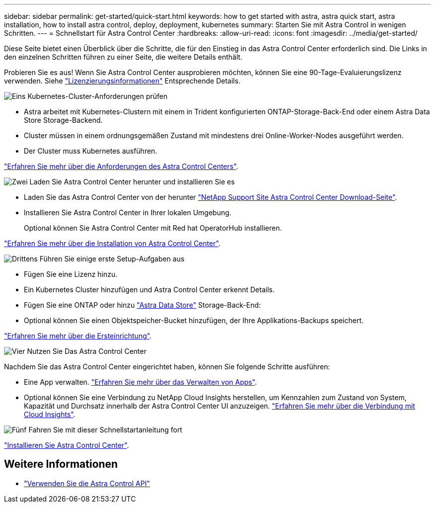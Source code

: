 ---
sidebar: sidebar 
permalink: get-started/quick-start.html 
keywords: how to get started with astra, astra quick start, astra installation, how to install astra control, deploy, deployment, kubernetes 
summary: Starten Sie mit Astra Control in wenigen Schritten. 
---
= Schnellstart für Astra Control Center
:hardbreaks:
:allow-uri-read: 
:icons: font
:imagesdir: ../media/get-started/


Diese Seite bietet einen Überblick über die Schritte, die für den Einstieg in das Astra Control Center erforderlich sind. Die Links in den einzelnen Schritten führen zu einer Seite, die weitere Details enthält.

Probieren Sie es aus! Wenn Sie Astra Control Center ausprobieren möchten, können Sie eine 90-Tage-Evaluierungslizenz verwenden. Siehe link:../get-started/setup_overview.html#add-a-license-for-astra-control-center["Lizenzierungsinformationen"] Entsprechende Details.

.image:https://raw.githubusercontent.com/NetAppDocs/common/main/media/number-1.png["Eins"] Kubernetes-Cluster-Anforderungen prüfen
[role="quick-margin-list"]
* Astra arbeitet mit Kubernetes-Clustern mit einem in Trident konfigurierten ONTAP-Storage-Back-End oder einem Astra Data Store Storage-Backend.
* Cluster müssen in einem ordnungsgemäßen Zustand mit mindestens drei Online-Worker-Nodes ausgeführt werden.
* Der Cluster muss Kubernetes ausführen.


[role="quick-margin-para"]
link:../get-started/requirements.html["Erfahren Sie mehr über die Anforderungen des Astra Control Centers"].

.image:https://raw.githubusercontent.com/NetAppDocs/common/main/media/number-2.png["Zwei"] Laden Sie Astra Control Center herunter und installieren Sie es
[role="quick-margin-list"]
* Laden Sie das Astra Control Center von der herunter https://mysupport.netapp.com/site/products/all/details/astra-control-center/downloads-tab["NetApp Support Site Astra Control Center Download-Seite"^].
* Installieren Sie Astra Control Center in Ihrer lokalen Umgebung.
+
Optional können Sie Astra Control Center mit Red hat OperatorHub installieren.



[role="quick-margin-para"]
link:../get-started/install_overview.html["Erfahren Sie mehr über die Installation von Astra Control Center"].

.image:https://raw.githubusercontent.com/NetAppDocs/common/main/media/number-3.png["Drittens"] Führen Sie einige erste Setup-Aufgaben aus
[role="quick-margin-list"]
* Fügen Sie eine Lizenz hinzu.
* Ein Kubernetes Cluster hinzufügen und Astra Control Center erkennt Details.
* Fügen Sie eine ONTAP oder hinzu https://docs.netapp.com/us-en/astra-data-store/index.html["Astra Data Store"] Storage-Back-End:
* Optional können Sie einen Objektspeicher-Bucket hinzufügen, der Ihre Applikations-Backups speichert.


[role="quick-margin-para"]
link:../get-started/setup_overview.html["Erfahren Sie mehr über die Ersteinrichtung"].

.image:https://raw.githubusercontent.com/NetAppDocs/common/main/media/number-4.png["Vier"] Nutzen Sie Das Astra Control Center
[role="quick-margin-list"]
Nachdem Sie das Astra Control Center eingerichtet haben, können Sie folgende Schritte ausführen:

[role="quick-margin-list"]
* Eine App verwalten. link:../use/manage-apps.html["Erfahren Sie mehr über das Verwalten von Apps"].
* Optional können Sie eine Verbindung zu NetApp Cloud Insights herstellen, um Kennzahlen zum Zustand von System, Kapazität und Durchsatz innerhalb der Astra Control Center UI anzuzeigen. link:../use/monitor-protect.html["Erfahren Sie mehr über die Verbindung mit Cloud Insights"].


.image:https://raw.githubusercontent.com/NetAppDocs/common/main/media/number-5.png["Fünf"] Fahren Sie mit dieser Schnellstartanleitung fort
[role="quick-margin-para"]
link:../get-started/install_overview.html["Installieren Sie Astra Control Center"].



== Weitere Informationen

* https://docs.netapp.com/us-en/astra-automation-2204/index.html["Verwenden Sie die Astra Control API"^]

